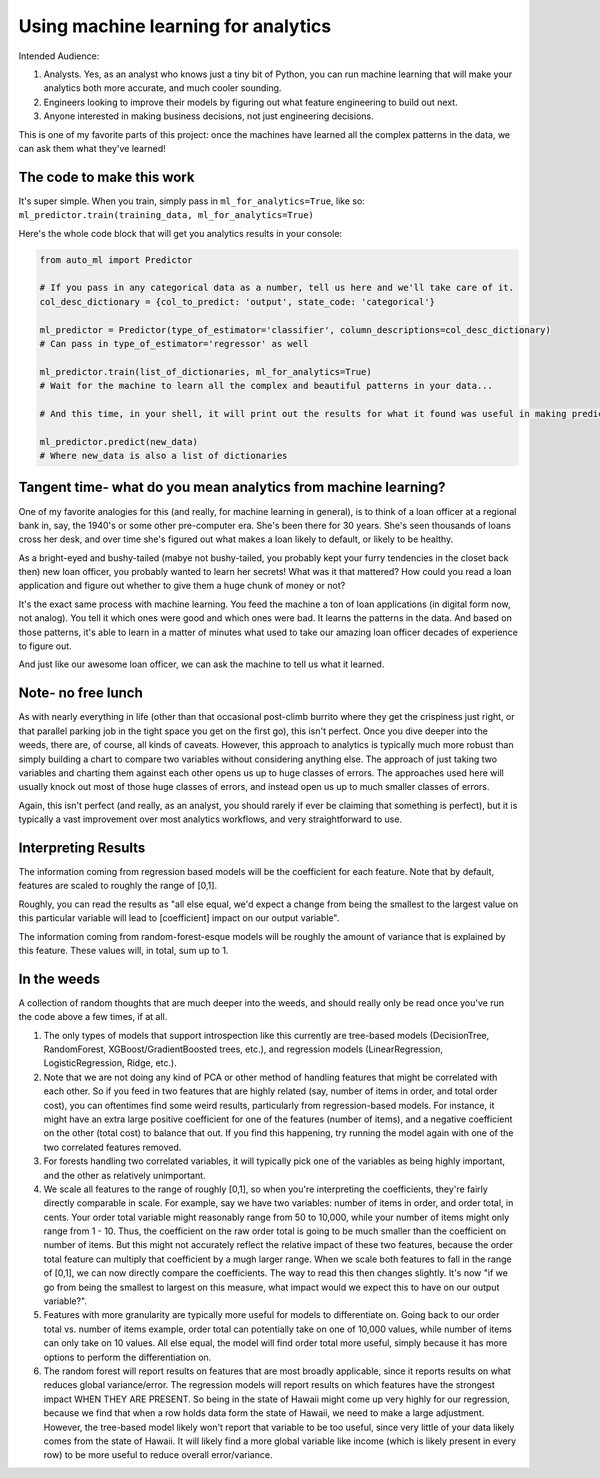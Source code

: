 Using machine learning for analytics
====================================

Intended Audience:

#. Analysts. Yes, as an analyst who knows just a tiny bit of Python, you can run machine learning that will make your analytics both more accurate, and much cooler sounding.
#. Engineers looking to improve their models by figuring out what feature engineering to build out next.
#. Anyone interested in making business decisions, not just engineering decisions.


This is one of my favorite parts of this project: once the machines have learned all the complex patterns in the data, we can ask them what they've learned!


The code to make this work
--------------------------

It's super simple. When you train, simply pass in ``ml_for_analytics=True``, like so: ``ml_predictor.train(training_data, ml_for_analytics=True)``

Here's the whole code block that will get you analytics results in your console:

.. code-block:: python

  from auto_ml import Predictor

  # If you pass in any categorical data as a number, tell us here and we'll take care of it.
  col_desc_dictionary = {col_to_predict: 'output', state_code: 'categorical'}

  ml_predictor = Predictor(type_of_estimator='classifier', column_descriptions=col_desc_dictionary)
  # Can pass in type_of_estimator='regressor' as well

  ml_predictor.train(list_of_dictionaries, ml_for_analytics=True)
  # Wait for the machine to learn all the complex and beautiful patterns in your data...

  # And this time, in your shell, it will print out the results for what it found was useful in making predictions!

  ml_predictor.predict(new_data)
  # Where new_data is also a list of dictionaries


Tangent time- what do you mean analytics from machine learning?
---------------------------------------------------------------
One of my favorite analogies for this (and really, for machine learning in general), is to think of a loan officer at a regional bank in, say, the 1940's or some other pre-computer era. She's been there for 30 years. She's seen thousands of loans cross her desk, and over time she's figured out what makes a loan likely to default, or likely to be healthy.

As a bright-eyed and bushy-tailed (mabye not bushy-tailed, you probably kept your furry tendencies in the closet back then) new loan officer, you probably wanted to learn her secrets! What was it that mattered? How could you read a loan application and figure out whether to give them a huge chunk of money or not?

It's the exact same process with machine learning. You feed the machine a ton of loan applications (in digital form now, not analog). You tell it which ones were good and which ones were bad. It learns the patterns in the data. And based on those patterns, it's able to learn in a matter of minutes what used to take our amazing loan officer decades of experience to figure out.

And just like our awesome loan officer, we can ask the machine to tell us what it learned.


Note- no free lunch
-------------------
As with nearly everything in life (other than that occasional post-climb burrito where they get the crispiness just right, or that parallel parking job in the tight space you get on the first go), this isn't perfect. Once you dive deeper into the weeds, there are, of course, all kinds of caveats. However, this approach to analytics is typically much more robust than simply building a chart to compare two variables without considering anything else. The approach of just taking two variables and charting them against each other opens us up to huge classes of errors. The approaches used here will usually knock out most of those huge classes of errors, and instead open us up to much smaller classes of errors.

Again, this isn't perfect (and really, as an analyst, you should rarely if ever be claiming that something is perfect), but it is typically a vast improvement over most analytics workflows, and very straightforward to use.


Interpreting Results
--------------------

The information coming from regression based models will be the coefficient for each feature. Note that by default, features are scaled to roughly the range of [0,1].

Roughly, you can read the results as "all else equal, we'd expect a change from being the smallest to the largest value on this particular variable will lead to [coefficient] impact on our output variable".

The information coming from random-forest-esque models will be roughly the amount of variance that is explained by this feature. These values will, in total, sum up to 1.


In the weeds
------------

A collection of random thoughts that are much deeper into the weeds, and should really only be read once you've run the code above a few times, if at all.

#. The only types of models that support introspection like this currently are tree-based models (DecisionTree, RandomForest, XGBoost/GradientBoosted trees, etc.), and regression models (LinearRegression, LogisticRegression, Ridge, etc.).
#. Note that we are not doing any kind of PCA or other method of handling features that might be correlated with each other. So if you feed in two features that are highly related (say, number of items in order, and total order cost), you can oftentimes find some weird results, particularly from regression-based models. For instance, it might have an extra large positive coefficient for one of the features (number of items), and a negative coefficient on the other (total cost) to balance that out. If you find this happening, try running the model again with one of the two correlated features removed.
#. For forests handling two correlated variables, it will typically pick one of the variables as being highly important, and the other as relatively unimportant.
#. We scale all features to the range of roughly [0,1], so when you're interpreting the coefficients, they're fairly directly comparable in scale. For example, say we have two variables: number of items in order, and order total, in cents. Your order total variable might reasonably range from 50 to 10,000, while your number of items might only range from 1 - 10. Thus, the coefficient on the raw order total is going to be much smaller than the coefficient on number of items. But this might not accurately reflect the relative impact of these two features, because the order total feature can multiply that coefficient by a mugh larger range. When we scale both features to fall in the range of [0,1], we can now directly compare the coefficients. The way to read this then changes slightly. It's now "if we go from being the smallest to largest on this measure, what impact would we expect this to have on our output variable?".
#. Features with more granularity are typically more useful for models to differentiate on. Going back to our order total vs. number of items example, order total can potentially take on one of 10,000 values, while number of items can only take on 10 values. All else equal, the model will find order total more useful, simply because it has more options to perform the differentiation on.
#. The random forest will report results on features that are most broadly applicable, since it reports results on what reduces global variance/error. The regression models will report results on which features have the strongest impact WHEN THEY ARE PRESENT. So being in the state of Hawaii might come up very highly for our regression, because we find that when a row holds data form the state of Hawaii, we need to make a large adjustment. However, the tree-based model likely won't report that variable to be too useful, since very little of your data likely comes from the state of Hawaii. It will likely find a more global variable like income (which is likely present in every row) to be more useful to reduce overall error/variance.

